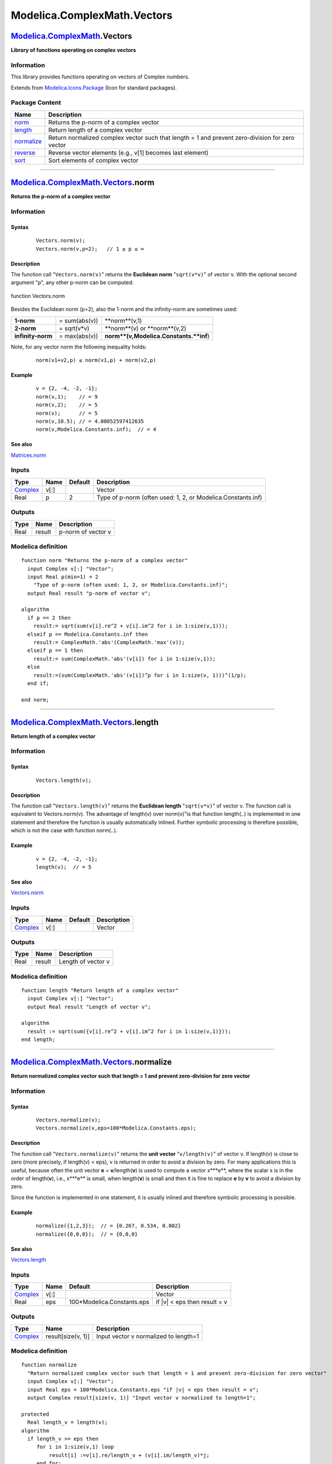 ============================
Modelica.ComplexMath.Vectors
============================

`Modelica.ComplexMath <Modelica_ComplexMath.html#Modelica.ComplexMath>`_.Vectors
--------------------------------------------------------------------------------

**Library of functions operating on complex vectors**

Information
~~~~~~~~~~~

::

This library provides functions operating on vectors of Complex numbers.

::

Extends from
`Modelica.Icons.Package <Modelica_Icons_Package.html#Modelica.Icons.Package>`_
(Icon for standard packages).

Package Content
~~~~~~~~~~~~~~~

+------------------------------------------------------------------------------------------------------------------------------------+---------------------------------------------------------------------------------------------------+
| Name                                                                                                                               | Description                                                                                       |
+====================================================================================================================================+===================================================================================================+
| |image5| `norm <Modelica_ComplexMath_Vectors.html#Modelica.ComplexMath.Vectors.norm>`_                                             | Returns the p-norm of a complex vector                                                            |
+------------------------------------------------------------------------------------------------------------------------------------+---------------------------------------------------------------------------------------------------+
| |image6| `length <Modelica_ComplexMath_Vectors.html#Modelica.ComplexMath.Vectors.length>`_                                         | Return length of a complex vector                                                                 |
+------------------------------------------------------------------------------------------------------------------------------------+---------------------------------------------------------------------------------------------------+
| |image7| `normalize <Modelica_ComplexMath_Vectors.html#Modelica.ComplexMath.Vectors.normalize>`_                                   | Return normalized complex vector such that length = 1 and prevent zero-division for zero vector   |
+------------------------------------------------------------------------------------------------------------------------------------+---------------------------------------------------------------------------------------------------+
| |image8| `reverse <Modelica_ComplexMath_Vectors.html#Modelica.ComplexMath.Vectors.reverse>`_                                       | Reverse vector elements (e.g., v[1] becomes last element)                                         |
+------------------------------------------------------------------------------------------------------------------------------------+---------------------------------------------------------------------------------------------------+
| |image9| `sort <Modelica_ComplexMath_Vectors.html#Modelica.ComplexMath.Vectors.sort>`_                                             | Sort elements of complex vector                                                                   |
+------------------------------------------------------------------------------------------------------------------------------------+---------------------------------------------------------------------------------------------------+

--------------

`Modelica.ComplexMath.Vectors <Modelica_ComplexMath_Vectors.html#Modelica.ComplexMath.Vectors>`_.norm
-----------------------------------------------------------------------------------------------------

**Returns the p-norm of a complex vector**

Information
~~~~~~~~~~~

::

Syntax
^^^^^^

    ::

        Vectors.norm(v);
        Vectors.norm(v,p=2);   // 1 ≤ p ≤ ∞

Description
^^^^^^^^^^^

The function call "``Vectors.norm(v)``" returns the **Euclidean norm**
"``sqrt(v*v)``" of vector v. With the optional second argument "p", any
other p-norm can be computed:

.. figure:: ../Resources/Images/Math/Vectors/vectorNorm.png
   :align: center
   :alt: function Vectors.norm

   function Vectors.norm
Besides the Euclidean norm (p=2), also the 1-norm and the infinity-norm
are sometimes used:

+---------------------+-----------------+------------------------------------------+
| **1-norm**          | = sum(abs(v))   | **norm**(v,1)                            |
+---------------------+-----------------+------------------------------------------+
| **2-norm**          | = sqrt(v\*v)    | **norm**(v) or **norm**(v,2)             |
+---------------------+-----------------+------------------------------------------+
| **infinity-norm**   | = max(abs(v))   | **norm**(v,Modelica.Constants.**inf**)   |
+---------------------+-----------------+------------------------------------------+

Note, for any vector norm the following inequality holds:

    ::

        norm(v1+v2,p) ≤ norm(v1,p) + norm(v2,p)

Example
^^^^^^^

    ::

          v = {2, -4, -2, -1};
          norm(v,1);    // = 9
          norm(v,2);    // = 5
          norm(v);      // = 5
          norm(v,10.5); // = 4.00052597412635
          norm(v,Modelica.Constants.inf);  // = 4

See also
^^^^^^^^

`Matrices.norm <Modelica_Math_Matrices.html#Modelica.Math.Matrices.norm>`_

::

Inputs
~~~~~~

+--------------------------------------------------------------------+--------+-----------+----------------------------------------------------------------+
| Type                                                               | Name   | Default   | Description                                                    |
+====================================================================+========+===========+================================================================+
| `Complex <../../../Modelica/Library/help/Complex.html#Complex>`_   | v[:]   |           | Vector                                                         |
+--------------------------------------------------------------------+--------+-----------+----------------------------------------------------------------+
| Real                                                               | p      | 2         | Type of p-norm (often used: 1, 2, or Modelica.Constants.inf)   |
+--------------------------------------------------------------------+--------+-----------+----------------------------------------------------------------+

Outputs
~~~~~~~

+--------+----------+----------------------+
| Type   | Name     | Description          |
+========+==========+======================+
| Real   | result   | p-norm of vector v   |
+--------+----------+----------------------+

Modelica definition
~~~~~~~~~~~~~~~~~~~

::

    function norm "Returns the p-norm of a complex vector"
      input Complex v[:] "Vector";
      input Real p(min=1) = 2 
        "Type of p-norm (often used: 1, 2, or Modelica.Constants.inf)";
      output Real result "p-norm of vector v";

    algorithm 
      if p == 2 then
        result:= sqrt(sum(v[i].re^2 + v[i].im^2 for i in 1:size(v,1)));
      elseif p == Modelica.Constants.inf then
        result:= ComplexMath.'abs'(ComplexMath.'max'(v));
      elseif p == 1 then
        result:= sum(ComplexMath.'abs'(v[i]) for i in 1:size(v,1));
      else
        result:=(sum(ComplexMath.'abs'(v[i])^p for i in 1:size(v, 1)))^(1/p);
      end if;

    end norm;

--------------

`Modelica.ComplexMath.Vectors <Modelica_ComplexMath_Vectors.html#Modelica.ComplexMath.Vectors>`_.length
-------------------------------------------------------------------------------------------------------

**Return length of a complex vector**

Information
~~~~~~~~~~~

::

Syntax
^^^^^^

    ::

        Vectors.length(v);

Description
^^^^^^^^^^^

The function call "``Vectors.length(v)``" returns the **Euclidean
length** "``sqrt(v*v)``" of vector v. The function call is equivalent to
Vectors.norm(v). The advantage of length(v) over norm(v)"is that
function length(..) is implemented in one statement and therefore the
function is usually automatically inlined. Further symbolic processing
is therefore possible, which is not the case with function norm(..).

Example
^^^^^^^

    ::

          v = {2, -4, -2, -1};
          length(v);  // = 5

See also
^^^^^^^^

`Vectors.norm <Modelica_Math_Vectors.html#Modelica.Math.Vectors.norm>`_

::

Inputs
~~~~~~

+--------------------------------------------------------------------+--------+-----------+---------------+
| Type                                                               | Name   | Default   | Description   |
+====================================================================+========+===========+===============+
| `Complex <../../../Modelica/Library/help/Complex.html#Complex>`_   | v[:]   |           | Vector        |
+--------------------------------------------------------------------+--------+-----------+---------------+

Outputs
~~~~~~~

+--------+----------+----------------------+
| Type   | Name     | Description          |
+========+==========+======================+
| Real   | result   | Length of vector v   |
+--------+----------+----------------------+

Modelica definition
~~~~~~~~~~~~~~~~~~~

::

    function length "Return length of a complex vector"
      input Complex v[:] "Vector";
      output Real result "Length of vector v";

    algorithm 
      result := sqrt(sum({v[i].re^2 + v[i].im^2 for i in 1:size(v,1)}));
    end length;

--------------

`Modelica.ComplexMath.Vectors <Modelica_ComplexMath_Vectors.html#Modelica.ComplexMath.Vectors>`_.normalize
----------------------------------------------------------------------------------------------------------

**Return normalized complex vector such that length = 1 and prevent
zero-division for zero vector**

Information
~~~~~~~~~~~

::

Syntax
^^^^^^

    ::

        Vectors.normalize(v);
        Vectors.normalize(v,eps=100*Modelica.Constants.eps);

Description
^^^^^^^^^^^

The function call "``Vectors.normalize(v)``" returns the **unit vector**
"``v/length(v)``" of vector v. If length(v) is close to zero (more
precisely, if length(v) < eps), v is returned in order to avoid a
division by zero. For many applications this is useful, because often
the unit vector **e** = **v**/length(**v**) is used to compute a vector
x\***e**, where the scalar x is in the order of length(**v**), i.e.,
x\***e** is small, when length(**v**) is small and then it is fine to
replace **e** by **v** to avoid a division by zero.

Since the function is implemented in one statement, it is usually
inlined and therefore symbolic processing is possible.

Example
^^^^^^^

    ::

          normalize({1,2,3});  // = {0.267, 0.534, 0.802}
          normalize({0,0,0});  // = {0,0,0}

See also
^^^^^^^^

`Vectors.length <Modelica_Math_Vectors.html#Modelica.Math.Vectors.length>`_

::

Inputs
~~~~~~

+--------------------------------------------------------------------+--------+-------------------------------+----------------------------------+
| Type                                                               | Name   | Default                       | Description                      |
+====================================================================+========+===============================+==================================+
| `Complex <../../../Modelica/Library/help/Complex.html#Complex>`_   | v[:]   |                               | Vector                           |
+--------------------------------------------------------------------+--------+-------------------------------+----------------------------------+
| Real                                                               | eps    | 100\*Modelica.Constants.eps   | if \|v\| < eps then result = v   |
+--------------------------------------------------------------------+--------+-------------------------------+----------------------------------+

Outputs
~~~~~~~

+--------------------------------------------------------------------+----------------------+-----------------------------------------+
| Type                                                               | Name                 | Description                             |
+====================================================================+======================+=========================================+
| `Complex <../../../Modelica/Library/help/Complex.html#Complex>`_   | result[size(v, 1)]   | Input vector v normalized to length=1   |
+--------------------------------------------------------------------+----------------------+-----------------------------------------+

Modelica definition
~~~~~~~~~~~~~~~~~~~

::

    function normalize 
      "Return normalized complex vector such that length = 1 and prevent zero-division for zero vector"
      input Complex v[:] "Vector";
      input Real eps = 100*Modelica.Constants.eps "if |v| < eps then result = v";
      output Complex result[size(v, 1)] "Input vector v normalized to length=1";

    protected 
      Real length_v = length(v);
    algorithm 
      if length_v >= eps then
         for i in 1:size(v,1) loop
             result[i] :=v[i].re/length_v + (v[i].im/length_v)*j;
         end for;
      else
         result :=v;
      end if;

    end normalize;

--------------

|image10| `Modelica.ComplexMath.Vectors <Modelica_ComplexMath_Vectors.html#Modelica.ComplexMath.Vectors>`_.reverse
------------------------------------------------------------------------------------------------------------------

**Reverse vector elements (e.g., v[1] becomes last element)**

Information
~~~~~~~~~~~

::

Syntax
^^^^^^

    ::

        Vectors.reverse(v);

Description
^^^^^^^^^^^

The function call "``Vectors.reverse(v)``" returns the complex vector
elements in reverse order.

Example
^^^^^^^

    ::

          reverse({1,2,3,4});  // = {4,3,2,1}

::

Extends from
`Modelica.Icons.Function <Modelica_Icons.html#Modelica.Icons.Function>`_
(Icon for functions).

Inputs
~~~~~~

+--------------------------------------------------------------------+--------+-----------+---------------+
| Type                                                               | Name   | Default   | Description   |
+====================================================================+========+===========+===============+
| `Complex <../../../Modelica/Library/help/Complex.html#Complex>`_   | v[:]   |           | Vector        |
+--------------------------------------------------------------------+--------+-----------+---------------+

Outputs
~~~~~~~

+--------------------------------------------------------------------+----------------------+------------------------------------------+
| Type                                                               | Name                 | Description                              |
+====================================================================+======================+==========================================+
| `Complex <../../../Modelica/Library/help/Complex.html#Complex>`_   | result[size(v, 1)]   | Elements of vector v in reversed order   |
+--------------------------------------------------------------------+----------------------+------------------------------------------+

Modelica definition
~~~~~~~~~~~~~~~~~~~

::

    function reverse 
      "Reverse vector elements (e.g., v[1] becomes last element)"
    extends Modelica.Icons.Function;

      input Complex v[:] "Vector";
      output Complex result[size(v, 1)] "Elements of vector v in reversed order";

    algorithm 
      result := {v[end-i+1] for i in 1:size(v,1)};
    end reverse;

--------------

`Modelica.ComplexMath.Vectors <Modelica_ComplexMath_Vectors.html#Modelica.ComplexMath.Vectors>`_.sort
-----------------------------------------------------------------------------------------------------

**Sort elements of complex vector**

Information
~~~~~~~~~~~

::

Syntax
^^^^^^

    ::

                   sorted_v = Vectors.sort(v);
        (sorted_v, indices) = Vectors.sort(v, ascending=true);

Description
^^^^^^^^^^^

Function **sort**(..) sorts a Real vector v in ascending order and
returns the result in sorted\_v. If the optional argument "ascending" is
**false**, the vector is sorted in descending order. In the optional
second output argument the indices of the sorted vector with respect to
the original vector are given, such that sorted\_v = v[indices].

Example
^^^^^^^

    ::

          (v2, i2) := Vectors.sort({-1, 8, 3, 6, 2});
               -> v2 = {-1, 2, 3, 6, 8}
                  i2 = {1, 5, 3, 4, 2}

::

Inputs
~~~~~~

+--------------------------------------------------------------------+-----------------+-----------+------------------------------------------------------------------------------------------------------------+
| Type                                                               | Name            | Default   | Description                                                                                                |
+====================================================================+=================+===========+============================================================================================================+
| `Complex <../../../Modelica/Library/help/Complex.html#Complex>`_   | v[:]            |           | Vector to be sorted                                                                                        |
+--------------------------------------------------------------------+-----------------+-----------+------------------------------------------------------------------------------------------------------------+
| Boolean                                                            | ascending       | true      | = true if ascending order, otherwise descending order                                                      |
+--------------------------------------------------------------------+-----------------+-----------+------------------------------------------------------------------------------------------------------------+
| Boolean                                                            | sortFrequency   | true      | = true, if sorting is first for imaginary then for real value; = false, if sorting is for absolute value   |
+--------------------------------------------------------------------+-----------------+-----------+------------------------------------------------------------------------------------------------------------+

Outputs
~~~~~~~

+--------------------------------------------------------------------+-------------------------+--------------------------+
| Type                                                               | Name                    | Description              |
+====================================================================+=========================+==========================+
| `Complex <../../../Modelica/Library/help/Complex.html#Complex>`_   | sorted\_v[size(v, 1)]   | Sorted vector            |
+--------------------------------------------------------------------+-------------------------+--------------------------+
| Integer                                                            | indices[size(v, 1)]     | sorted\_v = v[indices]   |
+--------------------------------------------------------------------+-------------------------+--------------------------+

Modelica definition
~~~~~~~~~~~~~~~~~~~

::

    function sort "Sort elements of complex vector"
      input Complex v[:] "Vector to be sorted";
      input Boolean ascending = true 
        "= true if ascending order, otherwise descending order";
      input Boolean sortFrequency=true 
        "= true, if sorting is first for imaginary then for real value; = false, if sorting is for absolute value";
      output Complex sorted_v[size(v,1)] = v "Sorted vector";
      output Integer indices[size(v,1)] = 1:size(v,1) "sorted_v = v[indices]";

      /* shellsort algorithm; should be improved later */
    protected 
      Integer gap;
      Integer i;
      Integer j;
      Complex wv;
      Integer wi;
      Integer nv = size(v,1);
      Boolean swap;
      Integer k1;
      Integer k2;
    algorithm 
      gap := div(nv,2);

      while gap > 0 loop
         i := gap;
         while i < nv loop
            j := i-gap;
            if j>=0 then
               k1 := j+1;
               k2 := j + gap + 1;
               if sortFrequency then
                  if ascending then
                     swap := abs(sorted_v[k1].im) >  abs(sorted_v[k2].im) or 
                             abs(sorted_v[k1].im) == abs(sorted_v[k2].im) and 
                             (sorted_v[k1].re  > sorted_v[k2].re or 
                              sorted_v[k1].re  == sorted_v[k2].re and sorted_v[k1].im < sorted_v[k2].im);
                  else
                     swap := abs(sorted_v[k1].im) <  abs(sorted_v[k2].im) or 
                             abs(sorted_v[k1].im) == abs(sorted_v[k2].im) and 
                             (sorted_v[k1].re  < sorted_v[k2].re or 
                              sorted_v[k1].re  == sorted_v[k2].re and sorted_v[k1].im < sorted_v[k2].im);
                  end if;
               else
                  if ascending then
                     swap := ComplexMath.'abs'(sorted_v[k1]) > ComplexMath.'abs'(sorted_v[k2]);
                  else
                     swap := ComplexMath.'abs'(sorted_v[k1]) < ComplexMath.'abs'(sorted_v[k2]);
                  end if;
               end if;
            else
               swap := false;
            end if;

            while swap loop
               wv := sorted_v[j+1];
               wi := indices[j+1];
               sorted_v[j+1] := sorted_v[j+gap+1];
               sorted_v[j+gap+1] := wv;
               indices[j+1] := indices[j+gap+1];
               indices[j+gap+1] := wi;
               j := j - gap;
               if j >= 0 then
                  k1 := j+1;
                  k2 := j + gap + 1;
                  if sortFrequency then
                     if ascending then
                        swap := abs(sorted_v[k1].im) >  abs(sorted_v[k2].im) or 
                                abs(sorted_v[k1].im) == abs(sorted_v[k2].im) and 
                                (sorted_v[k1].re  > sorted_v[k2].re or 
                                 sorted_v[k1].re  == sorted_v[k2].re and sorted_v[k1].im < sorted_v[k2].im);
                     else
                        swap := abs(sorted_v[k1].im) <  abs(sorted_v[k2].im) or 
                                abs(sorted_v[k1].im) == abs(sorted_v[k2].im) and 
                                (sorted_v[k1].re  < sorted_v[k2].re or 
                                 sorted_v[k1].re  == sorted_v[k2].re and sorted_v[k1].im < sorted_v[k2].im);
                     end if;
                  else
                     if ascending then
                        swap := ComplexMath.'abs'(sorted_v[k1]) > ComplexMath.'abs'(sorted_v[k2]);
                     else
                        swap := ComplexMath.'abs'(sorted_v[k1]) < ComplexMath.'abs'(sorted_v[k2]);
                     end if;
                  end if;
               else
                  swap := false;
               end if;
            end while;
            i := i + 1;
         end while;
         gap := div(gap,2);
      end while;

    end sort;

--------------

`Automatically generated <http://www.3ds.com/>`_ Fri Nov 12 16:31:49
2010.

.. |Modelica.ComplexMath.Vectors.norm| image:: Modelica.ComplexMath.sinS.png
.. |Modelica.ComplexMath.Vectors.length| image:: Modelica.ComplexMath.sinS.png
.. |Modelica.ComplexMath.Vectors.normalize| image:: Modelica.ComplexMath.sinS.png
.. |Modelica.ComplexMath.Vectors.reverse| image:: Modelica.ComplexMath.Vectors.reverseS.png
.. |Modelica.ComplexMath.Vectors.sort| image:: Modelica.ComplexMath.Vectors.sortS.png
.. |image5| image:: Modelica.ComplexMath.sinS.png
.. |image6| image:: Modelica.ComplexMath.sinS.png
.. |image7| image:: Modelica.ComplexMath.sinS.png
.. |image8| image:: Modelica.ComplexMath.Vectors.reverseS.png
.. |image9| image:: Modelica.ComplexMath.Vectors.sortS.png
.. |image10| image:: Modelica.ComplexMath.Vectors.reverseI.png

